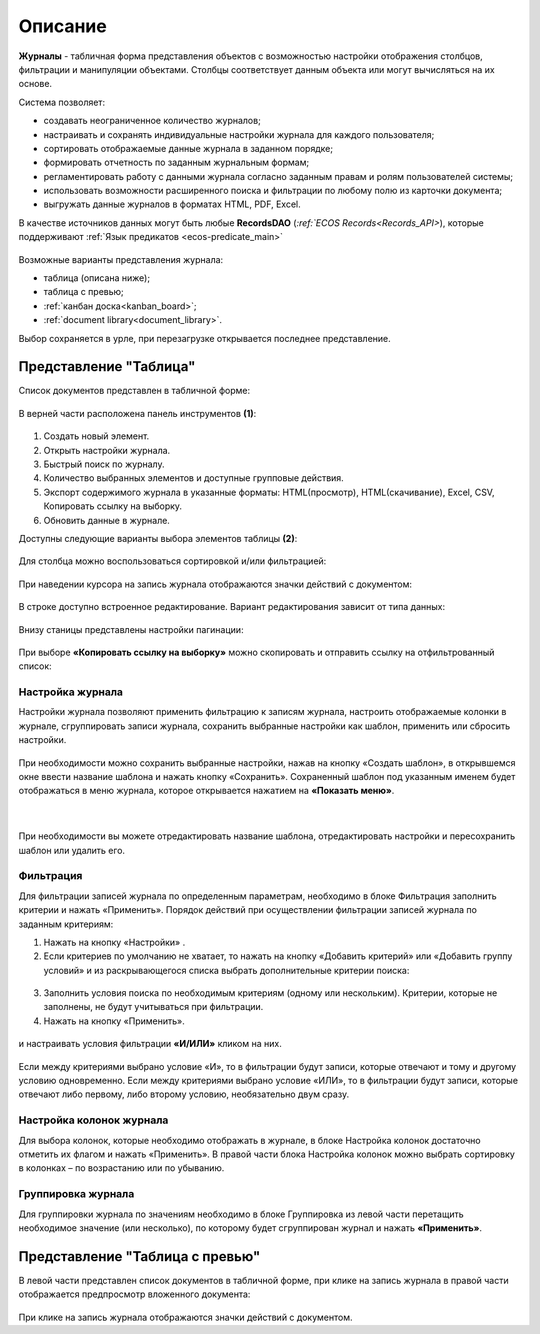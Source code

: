Описание
----------

**Журналы** - табличная форма представления объектов с возможностью настройки отображения столбцов, фильтрации и манипуляции объектами. Столбцы соответствует данным объекта или могут вычисляться на их основе.


Система позволяет:

- создавать неограниченное количество журналов;
- настраивать и сохранять индивидуальные настройки журнала для каждого пользователя;
- сортировать отображаемые данные журнала в заданном порядке;
- формировать отчетность по заданным журнальным формам;
- регламентировать работу с данными журнала согласно заданным правам и ролям пользователей системы;
- использовать возможности расширенного поиска и фильтрации по любому полю из карточки документа;
- выгружать данные журналов в форматах HTML, PDF, Excel.

В качестве источников данных могут быть любые **RecordsDAO** (`:ref:`ECOS Records<Records_API>`), которые поддерживают :ref:`Язык предикатов <ecos-predicate_main>`

 .. image:: _static/view_type.png
       :width: 600
       :align: center

Возможные варианты представления журнала:

* таблица (описана ниже);
* таблица с превью;
* :ref:`канбан доска<kanban_board>`;
* :ref:`document library<document_library>`.

Выбор сохраняется в урле, при перезагрузке открывается последнее представление.

Представление "Таблица"
~~~~~~~~~~~~~~~~~~~~~~~~

Список документов представлен в табличной форме:

 .. image:: _static/user/j_user_1.png
       :width: 800
       :align: center

В верней части расположена панель инструментов **(1)**:

 .. image:: _static/user/j_user_2.png
       :width: 600
       :align: center

1. Cоздать новый элемент.
2. Открыть настройки журнала.
3. Быстрый поиск по журналу.
4. Количество выбранных элементов и доступные групповые действия.
5. Экспорт содержимого журнала в указанные форматы: HTML(просмотр), HTML(скачивание), Excel, CSV, Копировать ссылку на выборку.
6. Обновить данные в журнале.

Доступны следующие варианты выбора элементов таблицы **(2)**:

 .. image:: _static/user/j_user_9.png
       :width: 400
       :align: center

Для столбца можно воспользоваться сортировкой и/или фильтрацией:

 .. image:: _static/user/j_user_10.png
       :width: 400
       :align: center

При наведении курсора на запись журнала отображаются значки действий с документом: 

 .. image:: _static/user/j_user_11.png
       :width: 600
       :align: center
 
В строке доступно встроенное редактирование. Вариант редактирования зависит от типа данных:
 
  .. image:: _static/user/j_user_12.png
       :width: 800
       :align: center


Внизу станицы представлены настройки пагинации:
 
 .. image:: _static/user/j_user_13.png
       :width: 200
       :align: center


При выборе **«Копировать ссылку на выборку»** можно скопировать и отправить ссылку на отфильтрованный список: 

 .. image:: _static/user/j_user_14.png
       :width: 400
       :align: center

Настройка журнала
""""""""""""""""""

Настройки журнала  позволяют применить фильтрацию к записям журнала, настроить отображаемые колонки в журнале, сгруппировать записи журнала, сохранить выбранные настройки как шаблон, применить или сбросить настройки.

 .. image:: _static/user/j_user_15.png
       :width: 500
       :align: center

При необходимости можно сохранить выбранные настройки, нажав на кнопку «Создать шаблон», в открывшемся окне ввести название шаблона и нажать кнопку «Сохранить».
Сохраненный шаблон под указанным именем будет отображаться в меню журнала, которое открывается нажатием на **«Показать меню»**.

 .. image:: _static/user/j_user_16.png
       :width: 200
       :align: center

| 

  .. image:: _static/user/j_user_17.png
       :width: 200
       :align: center

При необходимости вы можете отредактировать название шаблона, отредактировать настройки и пересохранить шаблон или удалить его. 

Фильтрация
""""""""""""""""""

Для фильтрации записей журнала по определенным параметрам, необходимо в блоке Фильтрация заполнить критерии и нажать «Применить». 
Порядок действий при осуществлении фильтрации записей журнала по заданным критериям: 

1.	Нажать на кнопку «Настройки» .
2.	Если критериев по умолчанию не хватает, то нажать на кнопку «Добавить критерий» или «Добавить группу условий» и из раскрывающегося списка выбрать дополнительные критерии поиска:

  .. image:: _static/user/j_user_18.png
       :width: 300
       :align: center

3.	Заполнить условия поиска по необходимым критериям (одному или нескольким). Критерии, которые не заполнены, не будут учитываться при фильтрации.
4.	Нажать на кнопку «Применить».


  .. image:: _static/user/j_user_19.png
       :width: 400
       :align: center 

и настраивать условия фильтрации **«И/ИЛИ»** кликом на них.

  .. image:: _static/user/j_user_20.png
       :width: 400
       :align: center 

Если между критериями выбрано условие «И», то в фильтрации будут записи, которые отвечают и тому и другому условию одновременно. Если между критериями выбрано условие «ИЛИ», то в фильтрации будут записи, которые отвечают либо первому, либо второму условию, необязательно двум сразу. 

Настройка колонок журнала
""""""""""""""""""""""""""

Для выбора колонок, которые необходимо отображать в журнале, в блоке Настройка колонок достаточно отметить их флагом и нажать «Применить».
В правой части блока Настройка колонок можно выбрать сортировку в колонках – по возрастанию или по убыванию.

  .. image:: _static/user/j_user_21.png
       :width: 400
       :align: center

Группировка журнала
"""""""""""""""""""""""

Для группировки журнала по значениям необходимо в блоке Группировка из левой части перетащить необходимое значение (или несколько), по которому будет сгруппирован журнал и нажать **«Применить»**.

  .. image:: _static/user/j_user_22.png
       :width: 400
       :align: center



  .. image:: _static/user/j_user_23.png
       :width: 400
       :align: center
 

Представление "Таблица с превью"
~~~~~~~~~~~~~~~~~~~~~~~~~~~~~~~~

В левой части представлен список документов в табличной форме, при клике на запись журнала в правой части отображается предпросмотр вложенного документа:

  .. image:: _static/user/j_user_24.png
       :width: 800
       :align: center

При клике на запись журнала отображаются значки действий с документом.